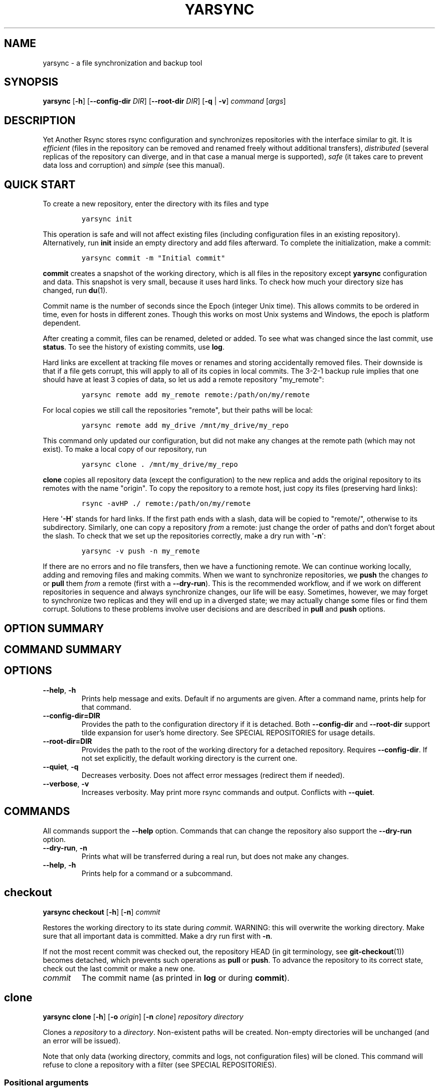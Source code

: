 '\" t
.\" Automatically generated by Pandoc 2.17.1.1
.\"
.\" Define V font for inline verbatim, using C font in formats
.\" that render this, and otherwise B font.
.ie "\f[CB]x\f[]"x" \{\
. ftr V B
. ftr VI BI
. ftr VB B
. ftr VBI BI
.\}
.el \{\
. ftr V CR
. ftr VI CI
. ftr VB CB
. ftr VBI CBI
.\}
.TH "YARSYNC" "1" "June 2022" "yarsync 0.1.1" "YARsync Manual"
.hy
.SH NAME
.PP
yarsync - a file synchronization and backup tool
.SH SYNOPSIS
.PP
\f[B]yarsync\f[R] [\f[B]-h\f[R]] [\f[B]--config-dir\f[R] \f[I]DIR\f[R]]
[\f[B]--root-dir\f[R] \f[I]DIR\f[R]] [\f[B]-q\f[R] | \f[B]-v\f[R]]
\f[I]command\f[R] [\f[I]args\f[R]]
.SH DESCRIPTION
.PP
Yet Another Rsync stores rsync configuration and synchronizes
repositories with the interface similar to git.
It is \f[I]efficient\f[R] (files in the repository can be removed and
renamed freely without additional transfers), \f[I]distributed\f[R]
(several replicas of the repository can diverge, and in that case a
manual merge is supported), \f[I]safe\f[R] (it takes care to prevent
data loss and corruption) and \f[I]simple\f[R] (see this manual).
.SH QUICK START
.PP
To create a new repository, enter the directory with its files and type
.IP
.nf
\f[C]
yarsync init
\f[R]
.fi
.PP
This operation is safe and will not affect existing files (including
configuration files in an existing repository).
Alternatively, run \f[B]init\f[R] inside an empty directory and add
files afterward.
To complete the initialization, make a commit:
.IP
.nf
\f[C]
yarsync commit -m \[dq]Initial commit\[dq]
\f[R]
.fi
.PP
\f[B]commit\f[R] creates a snapshot of the working directory, which is
all files in the repository except \f[B]yarsync\f[R] configuration and
data.
This snapshot is very small, because it uses hard links.
To check how much your directory size has changed, run \f[B]du\f[R](1).
.PP
Commit name is the number of seconds since the Epoch (integer Unix
time).
This allows commits to be ordered in time, even for hosts in different
zones.
Though this works on most Unix systems and Windows, the epoch is
platform dependent.
.PP
After creating a commit, files can be renamed, deleted or added.
To see what was changed since the last commit, use \f[B]status\f[R].
To see the history of existing commits, use \f[B]log\f[R].
.PP
Hard links are excellent at tracking file moves or renames and storing
accidentally removed files.
Their downside is that if a file gets corrupt, this will apply to all of
its copies in local commits.
The 3-2-1 backup rule implies that one should have at least 3 copies of
data, so let us add a remote repository \[dq]my_remote\[dq]:
.IP
.nf
\f[C]
yarsync remote add my_remote remote:/path/on/my/remote
\f[R]
.fi
.PP
For local copies we still call the repositories \[dq]remote\[dq], but
their paths will be local:
.IP
.nf
\f[C]
yarsync remote add my_drive /mnt/my_drive/my_repo
\f[R]
.fi
.PP
This command only updated our configuration, but did not make any
changes at the remote path (which may not exist).
To make a local copy of our repository, run
.IP
.nf
\f[C]
yarsync clone . /mnt/my_drive/my_repo
\f[R]
.fi
.PP
\f[B]clone\f[R] copies all repository data (except the configuration) to
the new replica and adds the original repository to its remotes with the
name \[dq]origin\[dq].
To copy the repository to a remote host, just copy its files (preserving
hard links):
.IP
.nf
\f[C]
rsync -avHP ./ remote:/path/on/my/remote
\f[R]
.fi
.PP
Here \[aq]\f[B]-H\f[R]\[aq] stands for hard links.
If the first path ends with a slash, data will be copied to
\[dq]remote/\[dq], otherwise to its subdirectory.
Similarly, one can copy a repository \f[I]from\f[R] a remote: just
change the order of paths and don\[cq]t forget about the slash.
To check that we set up the repositories correctly, make a dry run with
\[aq]\f[B]-n\f[R]\[aq]:
.IP
.nf
\f[C]
yarsync -v push -n my_remote
\f[R]
.fi
.PP
If there are no errors and no file transfers, then we have a functioning
remote.
We can continue working locally, adding and removing files and making
commits.
When we want to synchronize repositories, we \f[B]push\f[R] the changes
\f[I]to\f[R] or \f[B]pull\f[R] them \f[I]from\f[R] a remote (first with
a \f[B]--dry-run\f[R]).
This is the recommended workflow, and if we work on different
repositories in sequence and always synchronize changes, our life will
be easy.
Sometimes, however, we may forget to synchronize two replicas and they
will end up in a diverged state; we may actually change some files or
find them corrupt.
Solutions to these problems involve user decisions and are described in
\f[B]pull\f[R] and \f[B]push\f[R] options.
.SH OPTION SUMMARY
.PP
.TS
tab(@);
lw(18.7n) lw(51.3n).
T{
--help, -h
T}@T{
show help message and exit
T}
T{
--config-dir=DIR
T}@T{
path to the configuration directory
T}
T{
--root-dir=DIR
T}@T{
path to the root of the working directory
T}
T{
--quiet, -q
T}@T{
decrease verbosity
T}
T{
--verbose, -v
T}@T{
increase verbosity
T}
.TE
.SH COMMAND SUMMARY
.PP
.TS
tab(@);
lw(13.1n) lw(56.9n).
T{
T}@T{
T}
T{
\f[B]checkout\f[R]
T}@T{
restore the working directory to a commit
T}
T{
\f[B]clone\f[R]
T}@T{
clone a repository into a new directory
T}
T{
\f[B]commit\f[R]
T}@T{
commit the working directory
T}
T{
\f[B]diff\f[R]
T}@T{
print the difference between two commits
T}
T{
\f[B]init\f[R]
T}@T{
initialize a repository
T}
T{
\f[B]log\f[R]
T}@T{
print commit logs
T}
T{
\f[B]pull\f[R]
T}@T{
get data from a source
T}
T{
\f[B]push\f[R]
T}@T{
send data to a destination
T}
T{
\f[B]remote\f[R]
T}@T{
manage remote repositories
T}
T{
\f[B]show\f[R]
T}@T{
print log messages and actual changes for commit(s)
T}
T{
\f[B]status\f[R]
T}@T{
print updates since last commit
T}
.TE
.SH OPTIONS
.TP
\f[B]--help\f[R], \f[B]-h\f[R]
Prints help message and exits.
Default if no arguments are given.
After a command name, prints help for that command.
.TP
\f[B]--config-dir=DIR\f[R]
Provides the path to the configuration directory if it is detached.
Both \f[B]--config-dir\f[R] and \f[B]--root-dir\f[R] support tilde
expansion for user\[cq]s home directory.
See SPECIAL REPOSITORIES for usage details.
.TP
\f[B]--root-dir=DIR\f[R]
Provides the path to the root of the working directory for a detached
repository.
Requires \f[B]--config-dir\f[R].
If not set explicitly, the default working directory is the current one.
.TP
\f[B]--quiet\f[R], \f[B]-q\f[R]
Decreases verbosity.
Does not affect error messages (redirect them if needed).
.TP
\f[B]--verbose\f[R], \f[B]-v\f[R]
Increases verbosity.
May print more rsync commands and output.
Conflicts with \f[B]--quiet\f[R].
.SH COMMANDS
.PP
All commands support the \f[B]--help\f[R] option.
Commands that can change the repository also support the
\f[B]--dry-run\f[R] option.
.TP
\f[B]--dry-run\f[R], \f[B]-n\f[R]
Prints what will be transferred during a real run, but does not make any
changes.
.TP
\f[B]--help\f[R], \f[B]-h\f[R]
Prints help for a command or a subcommand.
.SH checkout
.PP
\f[B]yarsync checkout\f[R] [\f[B]-h\f[R]] [\f[B]-n\f[R]]
\f[I]commit\f[R]
.PP
Restores the working directory to its state during \f[I]commit\f[R].
WARNING: this will overwrite the working directory.
Make sure that all important data is committed.
Make a dry run first with \f[B]-n\f[R].
.PP
If not the most recent commit was checked out, the repository HEAD (in
git terminology, see \f[B]git-checkout\f[R](1)) becomes detached, which
prevents such operations as \f[B]pull\f[R] or \f[B]push\f[R].
To advance the repository to its correct state, check out the last
commit or make a new one.
.TP
\f[I]commit\f[R]
The commit name (as printed in \f[B]log\f[R] or during
\f[B]commit\f[R]).
.SH clone
.PP
\f[B]yarsync clone\f[R] [\f[B]-h\f[R]] [\f[B]-o\f[R] \f[I]origin\f[R]]
[\f[B]-n\f[R] \f[I]clone\f[R]] \f[I]repository\f[R] \f[I]directory\f[R]
.PP
Clones a \f[I]repository\f[R] to a \f[I]directory\f[R].
Non-existent paths will be created.
Non-empty directories will be unchanged (and an error will be issued).
.PP
Note that only data (working directory, commits and logs, not
configuration files) will be cloned.
This command will refuse to clone a repository with a filter (see
SPECIAL REPOSITORIES).
.SS Positional arguments
.TP
\f[I]repository\f[R]
A path to the source repository (local or remote).
.TP
\f[I]directory\f[R]
A path to the cloned local repository.
If \f[I]directory\f[R] ends with a \[aq]\f[B]/\f[R]\[aq], the new
repository will be created as its subdirectory with the name taken from
the last part of the repository path.
.SS Options
.TP
\f[B]--origin\f[R]=\f[I]origin\f[R], \f[B]-o\f[R]
Name of the remote repository for the cloned one (by default
\[dq]origin\[dq]).
.TP
\f[B]--name\f[R]=\f[I]clone\f[R], \f[B]-n\f[R]
Name of the new repository (as it could be named during \f[B]init\f[R]).
.SH commit
.PP
\f[B]yarsync commit\f[R] [\f[B]-h\f[R]] [\f[B]-m\f[R] \f[I]message\f[R]]
.PP
Commits the working directory (makes its snapshot).
See QUICK START for more details on commits.
.TP
\f[I]message\f[R]
Commit message (used in logs).
Can be empty.
.SH diff
.PP
\f[B]yarsync diff\f[R] [\f[B]-h\f[R]] \f[I]commit\f[R]
[\f[I]commit\f[R]]
.PP
Prints the difference between two commits (from old to the new one, the
order of arguments is unimportant).
If the second commit is omitted, compares \f[I]commit\f[R] to the most
recent one.
See \f[B]status\f[R] for the output format.
.TP
\f[I]commit\f[R]
Commit name.
.SH init
.PP
\f[B]yarsync init\f[R] [\f[B]-h\f[R]] [\f[I]reponame\f[R]]
.PP
Initializes a \f[B]yarsync\f[R] repository in the current directory.
Creates a configuration folder with repository files.
Existing configuration and files in the working directory are unchanged.
Create a first commit for the repository to become fully operational.
.TP
\f[I]reponame\f[R]
Name of the repository (logged during commits).
.SH log
.PP
\f[B]yarsync log\f[R] [\f[B]-h\f[R]] [\f[B]-n\f[R] \f[I]number\f[R]]
[\f[B]-r\f[R]]
.PP
Prints commit logs (from newest to oldest), as well as synchronization
information when it is available.
To see changes in the working directory, use \f[B]status\f[R].
.SS Options
.TP
\f[B]--max-count\f[R]=\f[I]number\f[R], \f[B]-n\f[R]
Maximum number of logs shown.
.TP
\f[B]--reverse\f[R], \f[B]-r\f[R]
Reverse log order.
.SS Example
.PP
To print information about the three most recent commits, use
.IP
.nf
\f[C]
yarsync log -n 3
\f[R]
.fi
.SH pull
.PP
\f[B]yarsync pull\f[R] [\f[B]-h\f[R]] [\f[B]-f\f[R] | \f[B]--new\f[R] |
\f[B]-b\f[R] | \f[B]--backup-dir\f[R] \f[I]DIR\f[R]] [\f[B]-n\f[R]]
[\f[B]--overwrite\f[R]] \f[I]source\f[R]
.PP
Gets data from a remote \f[I]source\f[R].
The difference between \f[B]pull\f[R] and \f[B]push\f[R] is mostly only
the direction of transfer.
.PP
\f[B]pull\f[R] and \f[B]push\f[R] bring two repositories into the same
state.
They synchronize the working directory, that is they add to the
destination new files from source, remove those missing on source and do
all renames and moves of previously committed files efficiently.
This is done in one run, and these changes apply also to logs and
commits.
In most cases, we do not want our existing logs and commits to be
removed though.
By default, several checks are made to prevent data loss:
.IP
.nf
\f[C]
- local has no uncommitted changes,
- local has not a detached HEAD,
- local is not in a merging state,
- destination has no commits missing on source.
\f[R]
.fi
.PP
If any of these cases is in effect, no modifications will be made.
Note that the remote may have uncommitted changes itself: always make a
dry run with \f[B]-n\f[R] first!
.PP
To commit local changes to the repository, use \f[B]commit\f[R].
HEAD commit could be changed during \f[B]checkout\f[R] (see its section
for the solutions).
If the destination has commits missing on source, there are two options:
to \f[B]--force\f[R] changes to the destination (removing these commits)
or to merge changes inside the local repository with \f[B]pull
--new\f[R].
.PP
If we pull new commits from the remote, this will bring repository into
a merging state.
Merge will be done automatically if the last remote commit is among
local ones (in that case only some older commits were transferred from
there).
If some recent remote commits are not present locally, however, this
means that histories of the repositories diverged, and we will need to
merge them manually.
After we have all local and remote commits and the union of the working
directories in our local repository, we can safely choose the easiest
way for us to merge them.
To see the changes, use \f[B]status\f[R] and \f[B]log\f[R].
For example, if we added a file in a \f[I]remote_commit\f[R] before and
it was added now, we can just \f[B]commit\f[R] the changes.
If we have made many local changes, renames and removals since then, we
may better \f[B]checkout\f[R] our latest commit (remember that all files
from the working directory are present in commits, so it is always safe)
and link the new file to the working directory:
.IP
.nf
\f[C]
ln .ys/commits/<remote_commit>/path/to/file .
\f[R]
.fi
.PP
(it can be moved to its subdirectory without the risk of breaking hard
links).
If the remote commit was actually large, and local changes were recent
but small, then we shall check out the remote commit and apply local
changes by hand.
After our working directory is in the desired state, we \f[B]commit\f[R]
changes and the merge is finished.
The result shall be pushed to the remote without problems.
.SS pull options
.TP
\f[B]--new\f[R]
Do not remove local data that is missing on \f[I]source\f[R].
While this option can return deleted or moved files back to the working
directory, it also adds remote logs and commits that were missing here
(for example, old or unsynchronized commits).
A forced \f[B]push\f[R] to the remote could remove these logs and
commits, and this option allows one to \f[B]pull\f[R] them first to the
local repository.
.RS
.PP
After \f[B]pull --new\f[R] the local repository can enter a merging
state.
See \f[B]pull\f[R] description for more details.
.RE
.TP
\f[B]--backup\f[R], \f[B]-b\f[R]
Changed files in the working directory are renamed (appended with
\[aq]\f[B]\[ti]\f[R]\[aq]).
See \f[B]--backup-dir\f[R] for more details.
.TP
\f[B]--backup-dir\f[R] \f[I]DIR\f[R]
Changed local files are put into a directory \f[I]DIR\f[R] preserving
their relative paths.
\f[I]DIR\f[R] can be an absolute path or relative to the root of the
repository.
In contrast to \f[B]--backup\f[R], \f[B]--backup-dir\f[R] does not
change resulting file names.
.RS
.PP
This option is convenient for large file trees, because it recreates the
existing file structure of the repository (one doesn\[cq]t have to
search for new backup files in all subdirectories).
For current rsync version, the command
.IP
.nf
\f[C]
yarsync pull --backup-dir BACKUP <remote>
\f[R]
.fi
.PP
will copy updated files from the remote and put them into the directory
\[dq]BACKUP/BACKUP\[dq] (this is how rsync works).
To reduce confusion, make standard \f[B]pull\f[R] first (so that during
the backup there are only file updates).
.PP
This option is available only for \f[B]pull\f[R], because it is assumed
that the user will apply local file changes after backup.
For example, suppose that after a \f[B]pull --backup\f[R] one gets files
\f[I]a\f[R] and \f[I]a\[ti]\f[R] in the working directory.
One should first see, which version is correct.
If it is the local file \f[I]a\[ti]\f[R], then the backup can be
removed:
.IP
.nf
\f[C]
mv a\[ti] a*
\f[R]
.fi
.PP
By local we mean the one hard linked with local commits (run \f[I]ls
-i\f[R] to be sure).
If the remote version is correct though, you need first to overwrite the
local version not breaking the hard links.
This can be done with an rsync option \[dq]--inplace\[dq]:
.IP
.nf
\f[C]
rsync --inplace a a\[ti]
mv a\[ti] a
# check file contents and the links
ls -i a .ys/commits/*/a
\f[R]
.fi
.PP
For a \f[B]--backup-dir\f[R] and for longer paths these commands will be
longer.
Finally, if you need several versions, just save one of the files under
a different name in the repository.
.PP
After you have fixed all corrupt files, push them back to the remote.
See the \f[B]--overwrite\f[R] option for propagation of file changes.
.RE
.SS pull and push options
.TP
\f[B]--force\f[R], \f[B]-f\f[R]
Updates the working directory, removing commits and logs missing on
source.
This command brings two repositories to the nearest possible states:
their working directories, commits and logs become the same.
While working directories are always identical after \f[B]pull\f[R] or
\f[B]push\f[R] (except for some of the \f[B]pull\f[R] options),
\f[B]yarsync\f[R] generally refuses to remove existing commits or logs -
unless this option is given.
Use it if the destination has really unneeded commits or just remove
them manually (see FILES for details on the commit directory).
See also \f[B]pull --new\f[R] on how to fetch missing commits and
\f[B]--overwrite\f[R] on synchronizing file contents.
.TP
\f[B]--overwrite\f[R]
Propagates file changes.
By default, files in a \f[B]yarsync\f[R] repository are not changed,
therefore actual changes are not transferred to other repositories to
prevent file corruption.
If you are confident that the local files for \f[B]push\f[R] (or remote
ones for \f[B]pull\f[R]) are correct (for example, you just repaired
them with the \f[B]--backup\f[R] options), you can synchronize changes
with this option.
.SH push
.PP
\f[B]yarsync push\f[R] [\f[B]-h\f[R]] [\f[B]-f\f[R]] [\f[B]-n\f[R]]
[\f[B]--overwrite\f[R]] \f[I]destination\f[R]
.PP
Sends data to a remote \f[I]destination\f[R].
See \f[B]pull\f[R] for more details and common options.
.SH remote
.PP
\f[B]yarsync remote\f[R] [\f[B]-h\f[R]] [\f[B]-v\f[R]]
[\f[I]command\f[R]]
.PP
Manages remote repositories configuration.
By default, prints existing remotes.
For more options, see \f[I].ys/config.ini\f[R] in the FILES section.
.TP
\f[B]-v\f[R]
Verbose.
Prints remote paths as well.
.SS \f[B]add\f[R]
.PP
\f[B]yarsync remote add\f[R] [\f[B]-h\f[R]] \f[I]repository\f[R]
\f[I]path\f[R]
.PP
Adds a new remote.
\f[I]repository\f[R] is the name of the remote in local
\f[B]yarsync\f[R] configuration (as it will be used later during
\f[B]pull\f[R] or \f[B]push\f[R]).
\f[I]path\f[R] has a standard form [user\[at]]host:[path] for an
actually remote host or it can be a local path.
Since \f[B]yarsync\f[R] commands can be called from any subdirectory,
local path should be absolute.
Tilde for user\[cq]s home directory \[aq]\f[B]\[ti]\f[R]\[aq] in paths
is allowed.
.SS rm
.PP
\f[B]yarsync remote rm\f[R] [\f[B]-h\f[R]] \f[I]repository\f[R]
.PP
Removes an existing \f[I]repository\f[R] from local configuration.
.SS show
.PP
Prints remote repositories.
Default.
.SH show
.PP
\f[B]yarsync show\f[R] [\f[B]-h\f[R]] \f[I]commit\f[R] [\f[I]commit\f[R]
\&...]
.PP
Prints log messages and actual changes for commit(s).
Changes are shown compared to the commit before \f[I]commit\f[R].
For the output format, see \f[B]status\f[R].
Information for several commits can be requested as well.
.TP
\f[I]commit\f[R]
Commit name.
.SH status
.PP
\f[B]yarsync status\f[R] [\f[B]-h\f[R]]
.PP
Prints working directory updates since the last commit and the
repository status.
If there were no errors, this command always returns success
(irrespective of uncommitted changes).
.SS Output format of the updates
.PP
The output for the updates is a list of changes, including attribute
changes, and is based on the format of \f[I]rsync
--itemize-changes\f[R].
For example, a line
.IP
.nf
\f[C]
\&.d..t...... programming/
\f[R]
.fi
.PP
means that the modification time \[aq]\f[I]t\f[R]\[aq] of the directory
\[aq]\f[I]d\f[R]\[aq] \f[I]programming/\f[R] in the root of the
repository has changed (files were added or removed from that).
All its other attributes are unchanged (\[aq].\[aq]).
.PP
The output is an 11-letter string of the format \[dq]YXcstpoguax\[dq],
where \[aq]Y\[aq] is the update type, \[aq]X\[aq] is the file type, and
the other letters represent attributes that are printed if they were
changed.
For a newly created file these would be \[aq]+\[aq], like
.IP
.nf
\f[C]
>f+++++++++ /path/to/file
\f[R]
.fi
.PP
The attribute letters are: \f[B]c\f[R]hecksum, \f[B]s\f[R]ize,
modification \f[B]t\f[R]ime, \f[B]p\f[R]ermissions, \f[B]o\f[R]wner and
\f[B]g\f[R]roup.
\f[B]u\f[R] can be in fact \f[B]u\f[R]se (access) or creatio\f[B]n\f[R]
time, or \f[B]b\f[R]oth.
\f[B]a\f[R] stands for ACL, and \f[B]x\f[R] for extended attributes.
Complete details on the output format can be found in the
\f[B]rsync\f[R](1) manual.
.SH SPECIAL REPOSITORIES
.PP
A \f[B]detached\f[R] repository is one with the \f[B]yarsync\f[R]
configuration directory outside the working directory.
To use such repository, one must provide \f[B]yarsync\f[R] options
\f[B]--config-dir\f[R] and \f[B]--root-dir\f[R] with every command
(\f[B]alias\f[R](1p) may be of help).
To create a detached repository, use \f[B]init\f[R] with these options
or move the existing configuration directory manually.
For example, if one wants to have several versions of static Web pages,
they may create a detached repository and publish the working directory
without the Web server having access to the configuration.
Alternatively, if one really wants to have both a continuous
synchronization and \f[B]yarsync\f[R] backups, they can move its
configuration outside, if that will work.
Commits in such repositories can be created or checked out, but
\f[B]pull\f[R] or \f[B]push\f[R] are currently not supported (one will
have to synchronize them manually).
A detached repository is similar to a bare repository in git, but
usually has a working directory.
.PP
A repository with a \f[B]filter\f[R] can exclude (disable tracking) some
files or directories from the working directory.
This may be convenient, but makes synchronization less reliable, and
such repository can not be used as a remote.
See \f[B]rsync-filter\f[R] in the FILES section for more details.
.SH FILES
.PP
All \f[B]yarsync\f[R] repository configuration and data is stored in the
hidden directory \f[B].ys\f[R] under the root of the working directory.
If the user no longer wants to use \f[B]yarsync\f[R] and the working
directory is in the desired state, they can safely remove the
\f[B].ys\f[R] directory.
.PP
Note that only commits and logs (apart from the working directory) are
synchronized between the repositories.
Each repository has its own configuration and name.
.SS User configuration files
.TP
\f[B].ys/config.ini\f[R]
Contains names and paths of remote repositories.
This file can be edited directly or with \f[B]remote\f[R] commands
according to user\[cq]s preference.
.RS
.PP
\f[B]yarsync\f[R] supports synchronization with only existing remotes.
A simple configuration for a remote \[dq]my_remote\[dq] could be:
.IP
.nf
\f[C]
[my_remote]
path = remote:/path/on/my/remote
\f[R]
.fi
.PP
Several sections can be added for more remotes.
An example (non-effective) configuration is created during
\f[B]init\f[R].
Note that comments in \f[B]config.ini\f[R] can be erased during
\f[B]remote\f[R] {\f[B]add\f[R],\f[B]rm\f[R]}.
.PP
Since removable media or remote hosts can change their paths or IP
addresses, one may use variable substitution in paths:
.IP
.nf
\f[C]
[my_drive]
path = $MY_DRIVE/my_repo
\f[R]
.fi
.PP
For the substitutions to take the effect, export these variables before
run:
.IP
.nf
\f[C]
$ export MY_DRIVE=/run/media/my_drive
$ yarsync push -n my_drive
\f[R]
.fi
.PP
If we made a mistake in the variable or path, it will be shown in the
printed command.
Always use \f[B]--dry-run\f[R] first to ensure proper synchronization.
.PP
Another \f[B]yarsync\f[R] remote configuration option is \f[B]host\f[R].
If both \f[B]path\f[R] and \f[B]host\f[R] are present, the effective
path will be their concatenation \[dq]<host>:<path>\[dq].
Empty \f[B]host\f[R] means local host and does not prepend the path.
.PP
It is possible to set default \f[B]host\f[R] for each section from the
section name.
For that, add a default section with an option
\f[B]host_from_section_name\f[R]:
.IP
.nf
\f[C]
[DEFAULT]
host_from_section_name
\f[R]
.fi
.PP
Empty lines and lines starting with \[aq]\f[B]#\f[R]\[aq] are ignored.
Section names are case-sensitive.
White spaces in a section name will be considered parts of its name.
Spaces around \[aq]\f[B]=\f[R]\[aq] are allowed.
Full syntax specification can be found at
<https://docs.python.org/3/library/configparser.html>.
.RE
.TP
\f[B].ys/repository.txt\f[R]
Contains the repository name, which is used in logs and usually
coincides with the remote name (how local repository is called on
remotes).
The name can be set during \f[B]init\f[R] or edited later.
.RS
.PP
It is recommended (but not required) to have different names for the
repository replicas on different hosts or devices.
For example, if one has repositories \[dq]programming/\[dq] and
\[dq]music/\[dq] on a laptop \[dq]my_host\[dq], their names would
probably be \[dq]my_host\[dq], and the names of their copies on an
external drive could be \[dq]my_drive\[dq] (this is different from git,
which uses only the author\[cq]s name in logs).
If one never creates commits directly on \[dq]my_drive\[dq], these names
can be empty.
.PP
If the repository name is missing (empty or no file), host name will be
used.
If there is an error getting the host name during \f[B]commit\f[R],
provide the name in the \f[B]repository.txt\f[R].
.RE
.TP
\f[B].ys/rsync-filter\f[R]
Contains rsync filter rules, which effectively define what data belongs
to the repository.
The \f[B]rsync-filter\f[R] does not exist by default, but can be added
for flexibility.
.RS
.PP
For example, the author has a repository \[dq]\[ti]/work\[dq], but wants
to keep his presentations in \[dq]tex/\[dq] in a separate repository.
Instead of having a different directory \[dq]\[ti]/work_tex\[dq], he
adds such rules to \f[B]rsync-filter\f[R]:
.IP
.nf
\f[C]
# all are in git repositories
- /repos
# take care to sync separately
- /tex
\f[R]
.fi
.PP
In this way, \[dq]\[ti]/work/tex\[dq] and contained git repositories
will be excluded from \[dq]\[ti]/work\[dq] synchronization.
Lines starting with \[aq]\f[B]#\f[R]\[aq] are ignored, as well as empty
lines.
To complicate things, one can include a subdirectory of \[dq]tex\[dq]
into \[dq]work\[dq] with an include filter \[aq]\f[B]+\f[R]\[aq].
For complete details, see FILTER RULES section of \f[B]rsync\f[R](1).
.PP
While convenient for everyday use, filters make backup more difficult.
To synchronize a repository with them, one has to remember that it has
subdirectories that need to be synchronized too.
If the remote repository had its own filters, that would make
synchronization even more unreliable.
Therefore filters are generally discouraged: \f[B]pull\f[R] and
\f[B]push\f[R] ignore remote filters (make sure you synchronize only
\f[I]from\f[R] a repository with filters), while \f[B]clone\f[R] refuses
to copy a repository with \f[B]rsync-filter\f[R].
.RE
.SS yarsync technical directories
.TP
\f[B].ys/commits/\f[R]
Contains local commits (snapshots of the working directory).
If some of the old commits are no longer needed (there are too many of
them or they contain a large file), they can be removed.
Make sure, however, that all remote repositories contain at least some
of the present commits, otherwise future synchronization will get
complicated.
Alternatively, remove unneeded files or folders manually: commits can be
edited, with care taken to synchronize them correctly.
.TP
\f[B].ys/logs/\f[R]
Contains text logs produced during \f[B]commit\f[R].
They are not necessary, so removing any of them will not break the
repository.
If one wants to fix or improve a commit message though, they may edit
the corresponding log (the change will be propagated during
\f[B]push\f[R] with the \f[B]--overwrite\f[R] option).
It is recommended to store logs even for old deleted commits, which may
be present on formerly used devices.
.SH EXIT STATUS
.TP
\f[B]0\f[R]
Success
.TP
\f[B]1\f[R]
Invalid option
.TP
\f[B]7\f[R]
Configuration error
.TP
\f[B]8\f[R]
Command error
.TP
\f[B]9\f[R]
System error
.TP
\f[B]2-6\f[R],\f[B]10-14\f[R],\f[B]20-25\f[R],\f[B]30\f[R],\f[B]35\f[R]
rsync error
.PP
If the command could be run successfully, a zero code is returned.
Invalid option code is returned for mistakes in command line argument
syntax.
Configuration error can occur when we are outside an existing repository
or a \f[B]yarsync\f[R] configuration file is missing.
If the repository is correct, but the command is not allowed in its
current state (for example, one can not push or pull when there are
uncommitted changes or add a remote with an already present name), the
command error is returned.
It is also possible that a general system error, such as a keyboard
interrupt, is raised in the Python interpreter.
See \f[B]rsync\f[R](1) for rsync errors.
.SH DIAGNOSTICS
.PP
To check that your clocks (used for properly ordering commits) at
different hosts are synchronized well enough, run
.IP
.nf
\f[C]
python -c \[aq]import time; print(time.time())\[aq]
\f[R]
.fi
.PP
To make sure that the local repository supports hard links instead of
creating file copies, test it with
.IP
.nf
\f[C]
du -sh .
du -sh .ys
\f[R]
.fi
.PP
(can be run during \f[B]pull\f[R] or \f[B]clone\f[R] if they take too
long).
The results must be almost the same.
If not, you may not use \f[B]yarsync\f[R] on this file system, have
large deleted files stored in old commits or you may have subdirectories
excluded with a \f[B]filter\f[R] (see SPECIAL REPOSITORIES section).
.PP
To test that a particular file \[dq]a\[dq] was hard linked to its
committed versions, run
.IP
.nf
\f[C]
ls -i a .ys/commits/*/a
\f[R]
.fi
.PP
If all is correct, their inodes must be the same.
.PP
Hard links may be broken in a cloned git repository (as it happens with
\f[B]yarsync\f[R] tests), because git does not preserve them.
To fix hard links for the whole repository, run \f[B]hardlink\f[R](1) in
its root.
.SH SEE ALSO
.PP
\f[B]rsync\f[R](1)
.PP
The yarsync page is <https://github.com/ynikitenko/yarsync>.
.SH BUGS
.PP
Requires a filesystem with hard links, rsync version at least 3.1.0
(released 28 September 2013) and Python >= 3.6.
.PP
Always do a \f[B]--dry-run\f[R] before actual changes.
Occasionally Python errors are raised instead of correct return codes.
Please report any bugs or make feature requests to
<https://github.com/ynikitenko/yarsync/issues>.
.SH COPYRIGHT
.PP
Copyright \[co] 2021-2022 Yaroslav Nikitenko.
License GPLv3: GNU GPL version 3 <https://gnu.org/licenses/gpl.html>.
.PD 0
.P
.PD
This is free software: you are free to change and redistribute it.
There is NO WARRANTY, to the extent permitted by law.
.SH AUTHORS
Written by Yaroslav Nikitenko.
